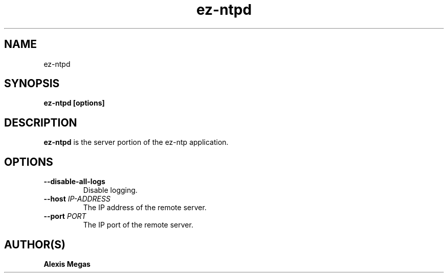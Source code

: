 .TH ez-ntpd 1 "August 25, 2015"
.SH NAME
ez-ntpd
.SH SYNOPSIS
.B ez-ntpd [options]
.SH DESCRIPTION
.B ez-ntpd
is the server portion of the ez-ntp application.
.SH OPTIONS
.TP
.BI --disable-all-logs
Disable logging.
.TP
.BI --host " IP-ADDRESS"
The IP address of the remote server.
.TP
.BI --port " PORT"
The IP port of the remote server.
.SH AUTHOR(S)
.B Alexis Megas
